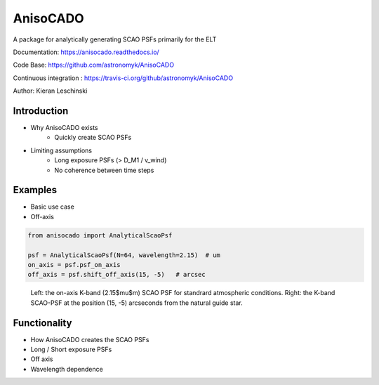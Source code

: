 AnisoCADO
=========
A package for analytically generating SCAO PSFs primarily for the ELT

Documentation: https://anisocado.readthedocs.io/

Code Base: https://github.com/astronomyk/AnisoCADO

Continuous integration : https://travis-ci.org/github/astronomyk/AnisoCADO

Author: Kieran Leschinski

Introduction
------------
- Why AnisoCADO exists
    - Quickly create SCAO PSFs
- Limiting assumptions
    - Long exposure PSFs (> D_M1 / v_wind)
    - No coherence between time steps

Examples
--------

- Basic use case
- Off-axis


.. code::
    :class: execute
    :name: code-anisocado-example

    from anisocado import AnalyticalScaoPsf

    psf = AnalyticalScaoPsf(N=64, wavelength=2.15)  # um
    on_axis = psf.psf_on_axis
    off_axis = psf.shift_off_axis(15, -5)   # arcsec

..
    action: plot
    name: anisocado_basic_example
    ---
    plt.figure(figsize=(10,5))
    plt.subplot(121)
    plt.imshow(on_axis, norm=LogNorm())
    plt.subplot(122)
    plt.imshow(off_axis, norm=LogNorm())



.. figure:: images/anisocado_basic_example.png
    :name: fig-anisocado-basic-example
    :scale: 50 %

    Left: the on-axis K-band (2.15$\mu$m) SCAO PSF for standrard atmospheric conditions.
    Right: the K-band SCAO-PSF at the position (15, -5) arcseconds from the natural guide star.



Functionality
-------------
- How AnisoCADO creates the SCAO PSFs
- Long / Short exposure PSFs
- Off axis
- Wavelength dependence
